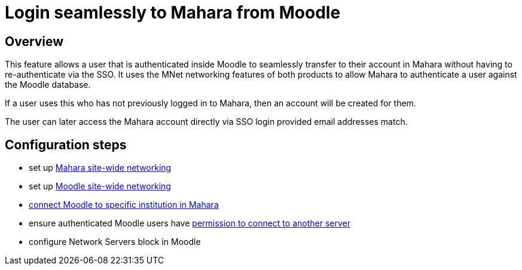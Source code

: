 = Login seamlessly to Mahara from Moodle

== Overview

This feature allows a user that is authenticated inside Moodle to seamlessly transfer to their account in Mahara without having to re-authenticate via the SSO. It uses the MNet networking features of both products to allow Mahara to authenticate a user against the Moodle database.

If a user uses this who has not previously logged in to Mahara, then an account will be created for them.

The user can later access the Mahara account directly via SSO login provided email addresses match.

== Configuration steps

* set up xref:mahara:configuration/xml-rpc-networking.adoc#_configure_site_wide_networking[Mahara site-wide networking]
* set up xref:moodle:configuration/xml-rpc-networking.adoc#_enable_networking[Moodle site-wide networking]
* xref:mahara:configuration/xml-rpc-networking.adoc#_configure_moodle_login_to_specific_institution[connect Moodle to specific institution in Mahara]
* ensure authenticated Moodle users have xref:moodle:configuration/xml-rpc-networking.adoc#_enable_users_to_access_network_servers[permission to connect to another server]
* configure Network Servers block in Moodle


